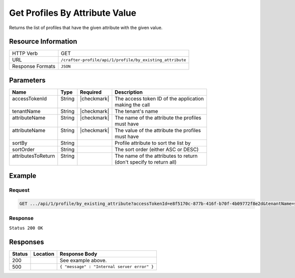 .. _crafter-profile-api-profile-by_existing_attribute:

===============================
Get Profiles By Attribute Value
===============================

Returns the list of profiles that have the given attribute with the given value.

--------------------
Resource Information
--------------------

+----------------------------+-------------------------------------------------------------------+
|| HTTP Verb                 || GET                                                              |
+----------------------------+-------------------------------------------------------------------+
|| URL                       || ``/crafter-profile/api/1/profile/by_existing_attribute``         |
+----------------------------+-------------------------------------------------------------------+
|| Response Formats          || ``JSON``                                                         |
+----------------------------+-------------------------------------------------------------------+

----------
Parameters
----------

+---------------------+-------------+---------------+----------------------------------------------+
|| Name               || Type       || Required     || Description                                 |
+=====================+=============+===============+==============================================+
|| accessTokenId      || String     || |checkmark|  || The access token ID of the application      |
||                    ||            ||              || making the call                             |
+---------------------+-------------+---------------+----------------------------------------------+
|| tenantName         || String     || |checkmark|  || The tenant's name                           |
+---------------------+-------------+---------------+----------------------------------------------+
|| attributeName      || String     || |checkmark|  || The name of the attribute the profiles      |
||                    ||            ||              || must have                                   |
+---------------------+-------------+---------------+----------------------------------------------+
|| attributeName      || String     || |checkmark|  || The value of the attribute the profiles     |
||                    ||            ||              || must have                                   |
+---------------------+-------------+---------------+----------------------------------------------+
|| sortBy             || String     ||              || Profile attribute to sort the list by       |
+---------------------+-------------+---------------+----------------------------------------------+
|| sortOrder          || String     ||              || The sort order (either ASC or DESC)         |
+---------------------+-------------+---------------+----------------------------------------------+
|| attributesToReturn || String     ||              || The name of the attributes to return        |
||                    ||            ||              || (don't specify to return all)               |
+---------------------+-------------+---------------+----------------------------------------------+

-------
Example
-------

^^^^^^^
Request
^^^^^^^

.. code-block:: none

  GET .../api/1/profile/by_existing_attribute?accessTokenId=e8f5170c-877b-416f-b70f-4b09772f8e2d&tenantName=sample-tenant&attributeName=lastName&attributeValue=Doe

^^^^^^^^
Response
^^^^^^^^

``Status 200 OK``

.. code-block:: json
  :linenos:

  [
    {
      "username": "john.doe",
      "email": "john.doe@example.com",
      "verified": false,
      "enabled": false,
      "createdOn": 1495828439317,
      "lastModified": 1495829514251,
      "tenant": "sample-tenant",
      "roles": [
        "APP_TEST",
        "APP_REPORT"
      ],
      "attributes": {
        "firstName": "John",
        "lastName": "Doe"
      },
      "id": "592887d7d4c650213cc2f400"
    }
  ]

---------
Responses
---------

+---------+----------------------------------------+---------------------------------------------+
|| Status || Location                              || Response Body                              |
+=========+========================================+=============================================+
|| 200    ||                                       || See example above.                         |
+---------+----------------------------------------+---------------------------------------------+
|| 500    ||                                       || ``{ "message" : "Internal server error" }``|
+---------+----------------------------------------+---------------------------------------------+
